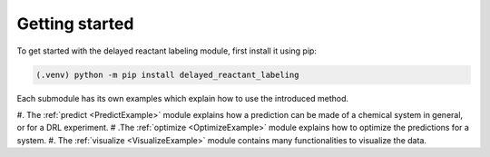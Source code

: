 Getting started
===============
To get started with the delayed reactant labeling module, first install it using pip:

.. code-block:: console

    (.venv) python -m pip install delayed_reactant_labeling

Each submodule has its own examples which explain how to use the introduced method.

#. The :ref:`predict <PredictExample>`  module explains how a prediction can be made of a chemical system in general, or for a DRL experiment.
# .The :ref:`optimize <OptimizeExample>` module explains how to optimize the predictions for a system.
#. The :ref:`visualize <VisualizeExample>` module contains many functionalities to visualize the data.
